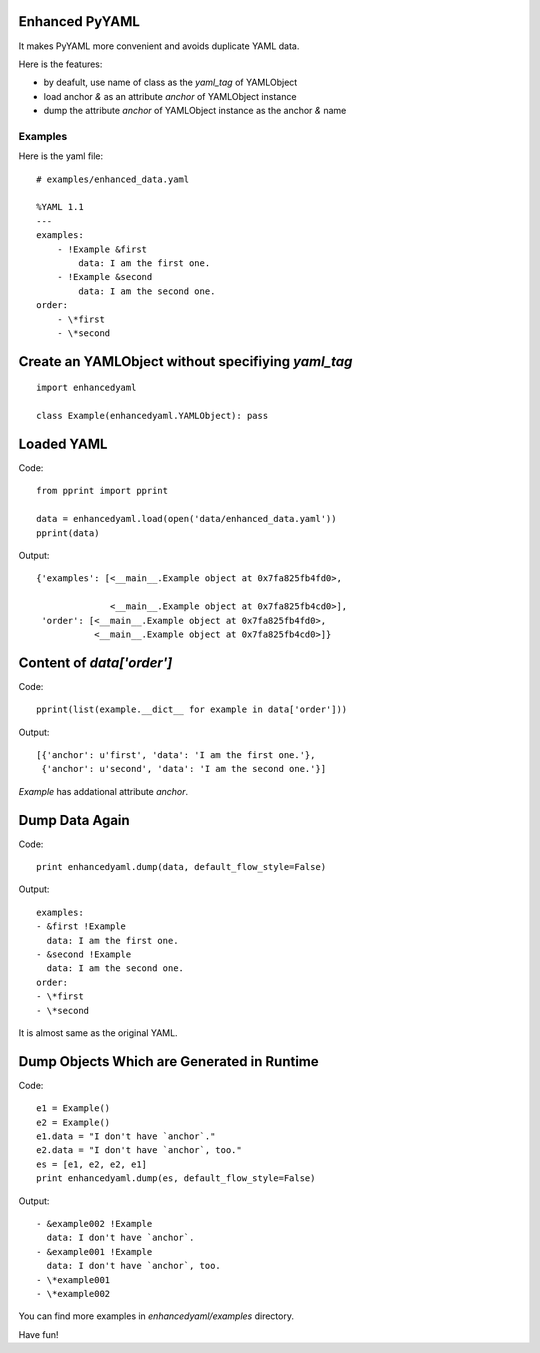 Enhanced PyYAML
===============

It makes PyYAML more convenient and avoids duplicate YAML data.

Here is the features:

- by deafult, use name of class as the `yaml_tag` of YAMLObject
- load anchor `&` as an attribute `anchor` of YAMLObject instance
- dump the attribute `anchor` of YAMLObject instance as the anchor `&` name

Examples
--------

Here is the yaml file:

::

    # examples/enhanced_data.yaml

    %YAML 1.1
    ---
    examples:
        - !Example &first
            data: I am the first one.
        - !Example &second
            data: I am the second one.
    order:
        - \*first
        - \*second

Create an YAMLObject without specifiying `yaml_tag`
===================================================

::

    import enhancedyaml

    class Example(enhancedyaml.YAMLObject): pass

Loaded YAML
===========

Code:

::

    from pprint import pprint

    data = enhancedyaml.load(open('data/enhanced_data.yaml'))
    pprint(data)

Output:

::

    {'examples': [<__main__.Example object at 0x7fa825fb4fd0>,

                  <__main__.Example object at 0x7fa825fb4cd0>],
     'order': [<__main__.Example object at 0x7fa825fb4fd0>,
               <__main__.Example object at 0x7fa825fb4cd0>]}

Content of `data['order']`
==========================

Code:

::

    pprint(list(example.__dict__ for example in data['order']))

Output:

::

    [{'anchor': u'first', 'data': 'I am the first one.'},
     {'anchor': u'second', 'data': 'I am the second one.'}]

`Example` has addational attribute `anchor`.

Dump Data Again
===============

Code:

::

    print enhancedyaml.dump(data, default_flow_style=False)

Output:

::

    examples:
    - &first !Example
      data: I am the first one.
    - &second !Example
      data: I am the second one.
    order:
    - \*first
    - \*second

It is almost same as the original YAML.

Dump Objects Which are Generated in Runtime
===========================================

Code:

::

    e1 = Example()
    e2 = Example()
    e1.data = "I don't have `anchor`."
    e2.data = "I don't have `anchor`, too."
    es = [e1, e2, e2, e1]
    print enhancedyaml.dump(es, default_flow_style=False)

Output:

::

    - &example002 !Example
      data: I don't have `anchor`.
    - &example001 !Example
      data: I don't have `anchor`, too.
    - \*example001
    - \*example002

You can find more examples in `enhancedyaml/examples` directory.

Have fun!
